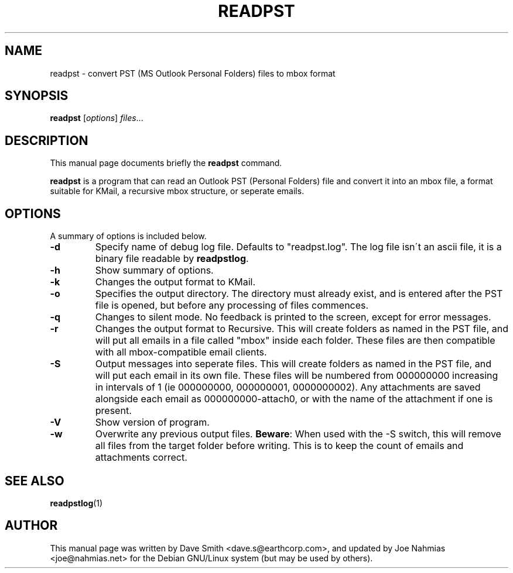 .\"                                      Hey, EMACS: -*- nroff -*-
.\" First parameter, NAME, should be all caps
.\" Second parameter, SECTION, should be 1-8, maybe w/ subsection
.\" other parameters are allowed: see man(7), man(1)
.TH READPST 1 "February 24, 2004"
.\" Please adjust this date whenever revising the manpage.
.\"
.\" Some roff macros, for reference:
.\" .nh        disable hyphenation
.\" .hy        enable hyphenation
.\" .ad l      left justify
.\" .ad b      justify to both left and right margins
.\" .nf        disable filling
.\" .fi        enable filling
.\" .br        insert line break
.\" .sp <n>    insert n+1 empty lines
.\" for manpage-specific macros, see man(7)
.SH NAME
readpst \- convert PST (MS Outlook Personal Folders) files to mbox format
.SH SYNOPSIS
.B readpst
.RI [ options ] " files" ...
.SH DESCRIPTION
This manual page documents briefly the
.B readpst
command.
.PP
.\" TeX users may be more comfortable with the \fB<whatever>\fP and
.\" \fI<whatever>\fP escape sequences to invode bold face and italics, 
.\" respectively.
\fBreadpst\fP is a program that can read an Outlook PST (Personal Folders) file
and convert it into an mbox file, a format suitable for KMail, a recursive mbox
structure, or seperate emails.
.SH OPTIONS
A summary of options is included below.
.TP
.B \-d
Specify name of debug log file. Defaults to "readpst.log". The log
file isn\'t an ascii file, it is a binary file readable by \fBreadpstlog\fP.
.TP
.B \-h
Show summary of options.
.TP
.B \-k
Changes the output format to KMail.
.TP
.B \-o
Specifies the output directory. The directory must already exist, and
is entered after the PST file is opened, but before any processing of
files commences.
.TP
.B \-q
Changes to silent mode. No feedback is printed to the screen, except
for error messages.
.TP
.B \-r
Changes the output format to Recursive. This will create folders as
named in the PST file, and will put all emails in a file called "mbox"
inside each folder. These files are then compatible with all
mbox\-compatible email clients.
.TP
.B \-S
Output messages into seperate files. This will create folders as
named in the PST file, and will put each email in its own file. These
files will be numbered from 000000000 increasing in intervals of 1 (ie
000000000, 000000001, 0000000002). Any attachments are saved alongside
each email as 000000000\-attach0, or with the name of the attachment if
one is present.
.TP
.B \-V
Show version of program.
.TP
.B \-w
Overwrite any previous output files. \fBBeware\fP: When used with the \-S
switch, this will remove all files from the target folder before
writing. This is to keep the count of emails and attachments correct.
.SH SEE ALSO
.BR readpstlog (1)
.SH AUTHOR
This manual page was written by Dave Smith <dave.s@earthcorp.com>, and updated
by Joe Nahmias <joe@nahmias.net> for the Debian GNU/Linux system (but may be
used by others).
